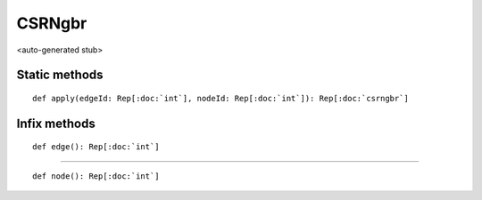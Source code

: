 
.. role:: black
.. role:: gray
.. role:: silver
.. role:: white
.. role:: maroon
.. role:: red
.. role:: fuchsia
.. role:: pink
.. role:: orange
.. role:: yellow
.. role:: lime
.. role:: green
.. role:: olive
.. role:: teal
.. role:: cyan
.. role:: aqua
.. role:: blue
.. role:: navy
.. role:: purple

.. _CSRNgbr:

CSRNgbr
=======

<auto-generated stub>

Static methods
--------------

.. parsed-literal::

  :maroon:`def` apply(edgeId: Rep[:doc:`int`], nodeId: Rep[:doc:`int`]): Rep[:doc:`csrngbr`]




Infix methods
-------------

.. parsed-literal::

  :maroon:`def` edge(): Rep[:doc:`int`]




*********

.. parsed-literal::

  :maroon:`def` node(): Rep[:doc:`int`]




